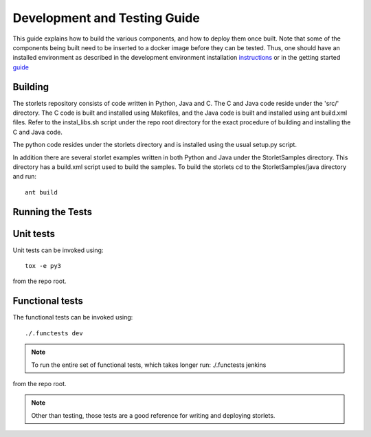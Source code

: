 Development and Testing Guide
=============================

This guide explains how to build the various components, and how to deploy them once built.
Note that some of the components being built need to be inserted to a docker image before
they can be tested. Thus, one should have an installed environment as described in
the development environment installation instructions_ or in the getting started guide_

.. _instructions: engine_dev_installation.html
.. _guide: getting_started.html

Building
--------
The storlets repository consists of code written in Python, Java and C.
The C and Java code reside under the 'src/' directory. The C code is built and
installed using Makefiles, and the Java code is built and installed using ant
build.xml files. Refer to the instal_libs.sh script under the repo root directory
for the exact procedure of building and installing the C and Java code.

The python code resides under the storlets directory and is installed using the usual
setup.py script.

In addition there are several storlet examples written in both Python and Java under the
StorletSamples directory. This directory has a build.xml script used to build the samples.
To build the storlets cd to the StorletSamples/java directory and run:

::

    ant build

Running the Tests
-----------------

Unit tests
----------

Unit tests can be invoked using:

::

    tox -e py3

from the repo root.


Functional tests
----------------

The functional tests can be invoked using:

::

    ./.functests dev

.. note::

  To run the entire set of functional tests, which takes longer run:
  ./.functests jenkins

from the repo root.

.. note::

  Other than testing, those tests are a good reference for writing and deploying storlets.
